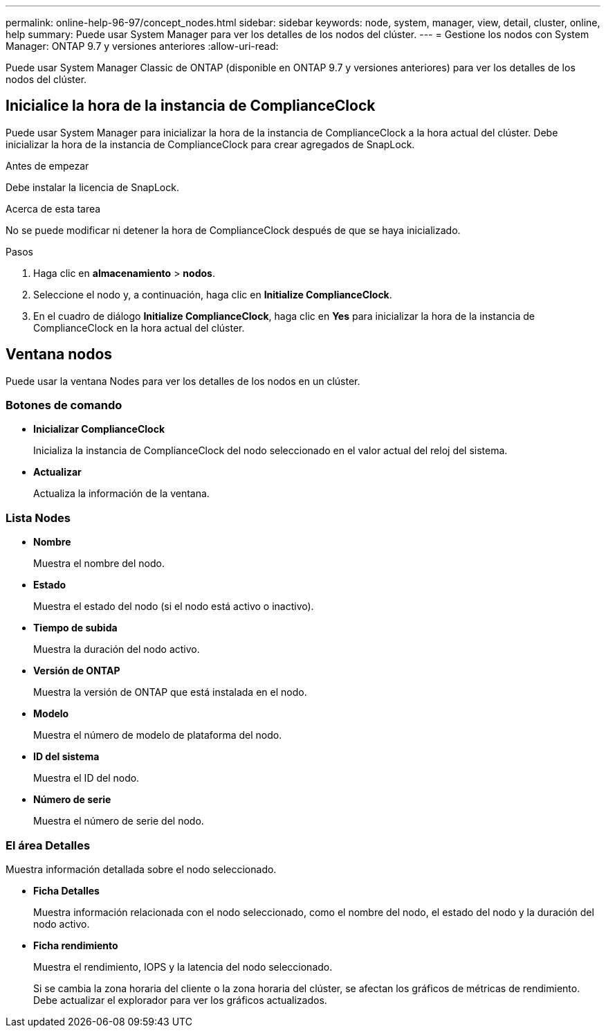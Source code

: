 ---
permalink: online-help-96-97/concept_nodes.html 
sidebar: sidebar 
keywords: node, system, manager, view, detail, cluster, online, help 
summary: Puede usar System Manager para ver los detalles de los nodos del clúster. 
---
= Gestione los nodos con System Manager: ONTAP 9.7 y versiones anteriores
:allow-uri-read: 


[role="lead"]
Puede usar System Manager Classic de ONTAP (disponible en ONTAP 9.7 y versiones anteriores) para ver los detalles de los nodos del clúster.



== Inicialice la hora de la instancia de ComplianceClock

Puede usar System Manager para inicializar la hora de la instancia de ComplianceClock a la hora actual del clúster. Debe inicializar la hora de la instancia de ComplianceClock para crear agregados de SnapLock.

.Antes de empezar
Debe instalar la licencia de SnapLock.

.Acerca de esta tarea
No se puede modificar ni detener la hora de ComplianceClock después de que se haya inicializado.

.Pasos
. Haga clic en *almacenamiento* > *nodos*.
. Seleccione el nodo y, a continuación, haga clic en *Initialize ComplianceClock*.
. En el cuadro de diálogo *Initialize ComplianceClock*, haga clic en *Yes* para inicializar la hora de la instancia de ComplianceClock en la hora actual del clúster.




== Ventana nodos

Puede usar la ventana Nodes para ver los detalles de los nodos en un clúster.



=== Botones de comando

* *Inicializar ComplianceClock*
+
Inicializa la instancia de ComplianceClock del nodo seleccionado en el valor actual del reloj del sistema.

* *Actualizar*
+
Actualiza la información de la ventana.





=== Lista Nodes

* *Nombre*
+
Muestra el nombre del nodo.

* *Estado*
+
Muestra el estado del nodo (si el nodo está activo o inactivo).

* *Tiempo de subida*
+
Muestra la duración del nodo activo.

* *Versión de ONTAP*
+
Muestra la versión de ONTAP que está instalada en el nodo.

* *Modelo*
+
Muestra el número de modelo de plataforma del nodo.

* *ID del sistema*
+
Muestra el ID del nodo.

* *Número de serie*
+
Muestra el número de serie del nodo.





=== El área Detalles

Muestra información detallada sobre el nodo seleccionado.

* *Ficha Detalles*
+
Muestra información relacionada con el nodo seleccionado, como el nombre del nodo, el estado del nodo y la duración del nodo activo.

* *Ficha rendimiento*
+
Muestra el rendimiento, IOPS y la latencia del nodo seleccionado.

+
Si se cambia la zona horaria del cliente o la zona horaria del clúster, se afectan los gráficos de métricas de rendimiento. Debe actualizar el explorador para ver los gráficos actualizados.


